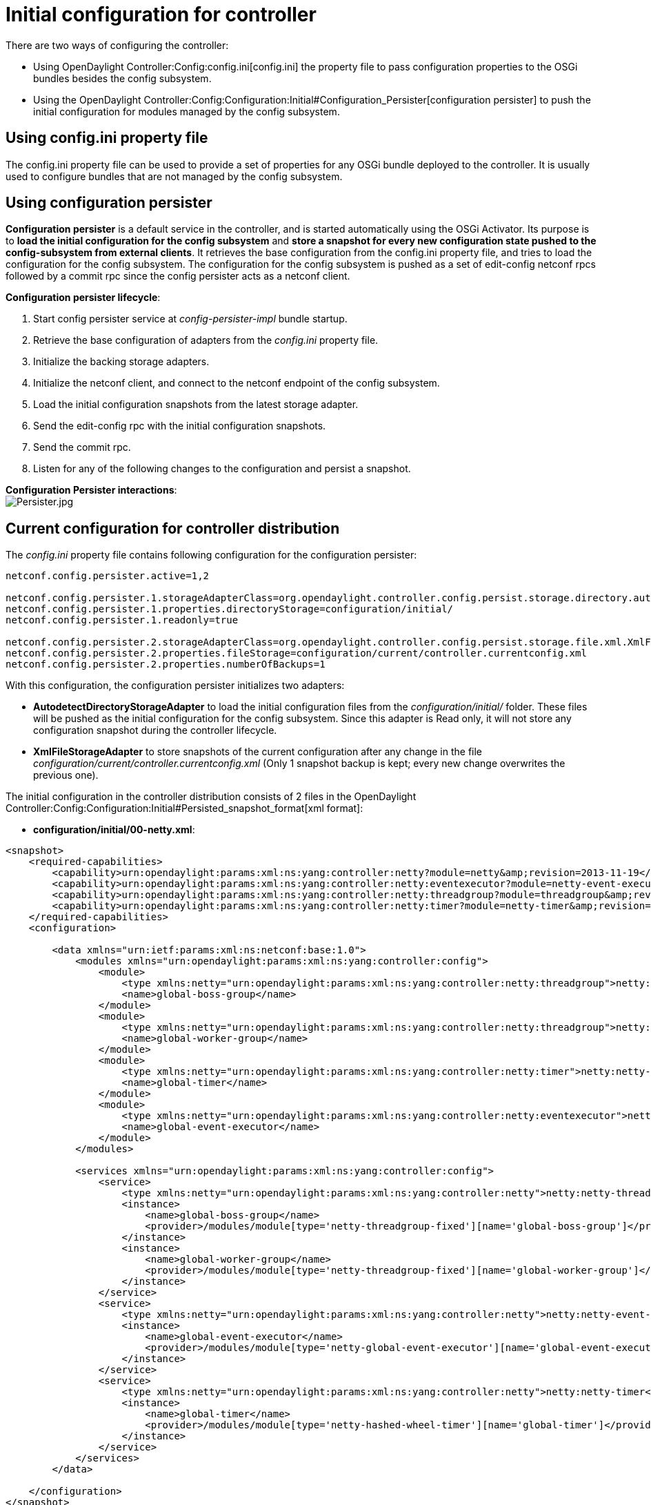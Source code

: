 [[initial-configuration-for-controller]]
= Initial configuration for controller

There are two ways of configuring the controller:

* Using OpenDaylight Controller:Config:config.ini[config.ini] the
property file to pass configuration properties to the OSGi bundles
besides the config subsystem.
* Using the
OpenDaylight Controller:Config:Configuration:Initial#Configuration_Persister[configuration
persister] to push the initial configuration for modules managed by the
config subsystem.

[[using-config.ini-property-file]]
== Using config.ini property file

The config.ini property file can be used to provide a set of properties
for any OSGi bundle deployed to the controller. It is usually used to
configure bundles that are not managed by the config subsystem.

[[using-configuration-persister]]
== Using configuration persister

*Configuration persister* is a default service in the controller, and is
started automatically using the OSGi Activator. Its purpose is to *load
the initial configuration for the config subsystem* and *store a
snapshot for every new configuration state pushed to the
config-subsystem from external clients*. It retrieves the base
configuration from the config.ini property file, and tries to load the
configuration for the config subsystem. The configuration for the config
subsystem is pushed as a set of edit-config netconf rpcs followed by a
commit rpc since the config persister acts as a netconf client.

*Configuration persister lifecycle*:

1.  Start config persister service at _config-persister-impl_ bundle
startup.
2.  Retrieve the base configuration of adapters from the _config.ini_
property file.
3.  Initialize the backing storage adapters.
4.  Initialize the netconf client, and connect to the netconf endpoint
of the config subsystem.
5.  Load the initial configuration snapshots from the latest storage
adapter.
6.  Send the edit-config rpc with the initial configuration snapshots.
7.  Send the commit rpc.
8.  Listen for any of the following changes to the configuration and
persist a snapshot.

*Configuration Persister interactions*: +
image:Persister.jpg[Persister.jpg,title="fig:Persister.jpg"]

[[current-configuration-for-controller-distribution]]
== Current configuration for controller distribution

The _config.ini_ property file contains following configuration for the
configuration persister:

--------------------------------------------------------------------------------------------------------------------------------------------------------
netconf.config.persister.active=1,2

netconf.config.persister.1.storageAdapterClass=org.opendaylight.controller.config.persist.storage.directory.autodetect.AutodetectDirectoryStorageAdapter
netconf.config.persister.1.properties.directoryStorage=configuration/initial/
netconf.config.persister.1.readonly=true

netconf.config.persister.2.storageAdapterClass=org.opendaylight.controller.config.persist.storage.file.xml.XmlFileStorageAdapter
netconf.config.persister.2.properties.fileStorage=configuration/current/controller.currentconfig.xml
netconf.config.persister.2.properties.numberOfBackups=1
--------------------------------------------------------------------------------------------------------------------------------------------------------

With this configuration, the configuration persister initializes two
adapters:

* *AutodetectDirectoryStorageAdapter* to load the initial configuration
files from the _configuration/initial/_ folder. These files will be
pushed as the initial configuration for the config subsystem. Since this
adapter is Read only, it will not store any configuration snapshot
during the controller lifecycle.
* *XmlFileStorageAdapter* to store snapshots of the current
configuration after any change in the file
_configuration/current/controller.currentconfig.xml_ (Only 1 snapshot
backup is kept; every new change overwrites the previous one).

The initial configuration in the controller distribution consists of 2
files in the
OpenDaylight Controller:Config:Configuration:Initial#Persisted_snapshot_format[xml
format]:

* *configuration/initial/00-netty.xml*:

-------------------------------------------------------------------------------------------------------------------------------------------------------
<snapshot>
    <required-capabilities>
        <capability>urn:opendaylight:params:xml:ns:yang:controller:netty?module=netty&amp;revision=2013-11-19</capability>
        <capability>urn:opendaylight:params:xml:ns:yang:controller:netty:eventexecutor?module=netty-event-executor&amp;revision=2013-11-12</capability>
        <capability>urn:opendaylight:params:xml:ns:yang:controller:netty:threadgroup?module=threadgroup&amp;revision=2013-11-07</capability>
        <capability>urn:opendaylight:params:xml:ns:yang:controller:netty:timer?module=netty-timer&amp;revision=2013-11-19</capability>
    </required-capabilities>
    <configuration>
    
        <data xmlns="urn:ietf:params:xml:ns:netconf:base:1.0">
            <modules xmlns="urn:opendaylight:params:xml:ns:yang:controller:config">
                <module>
                    <type xmlns:netty="urn:opendaylight:params:xml:ns:yang:controller:netty:threadgroup">netty:netty-threadgroup-fixed</type>
                    <name>global-boss-group</name>
                </module>
                <module>
                    <type xmlns:netty="urn:opendaylight:params:xml:ns:yang:controller:netty:threadgroup">netty:netty-threadgroup-fixed</type>
                    <name>global-worker-group</name>
                </module>
                <module>
                    <type xmlns:netty="urn:opendaylight:params:xml:ns:yang:controller:netty:timer">netty:netty-hashed-wheel-timer</type>
                    <name>global-timer</name>
                </module>
                <module>
                    <type xmlns:netty="urn:opendaylight:params:xml:ns:yang:controller:netty:eventexecutor">netty:netty-global-event-executor</type>
                    <name>global-event-executor</name>
                </module>
            </modules>
            
            <services xmlns="urn:opendaylight:params:xml:ns:yang:controller:config">
                <service>
                    <type xmlns:netty="urn:opendaylight:params:xml:ns:yang:controller:netty">netty:netty-threadgroup</type>
                    <instance>
                        <name>global-boss-group</name>
                        <provider>/modules/module[type='netty-threadgroup-fixed'][name='global-boss-group']</provider>
                    </instance>
                    <instance>
                        <name>global-worker-group</name>
                        <provider>/modules/module[type='netty-threadgroup-fixed'][name='global-worker-group']</provider>
                    </instance>
                </service>
                <service>
                    <type xmlns:netty="urn:opendaylight:params:xml:ns:yang:controller:netty">netty:netty-event-executor</type>
                    <instance>
                        <name>global-event-executor</name>
                        <provider>/modules/module[type='netty-global-event-executor'][name='global-event-executor']</provider>
                    </instance>
                </service>
                <service>
                    <type xmlns:netty="urn:opendaylight:params:xml:ns:yang:controller:netty">netty:netty-timer</type>
                    <instance>
                        <name>global-timer</name>
                        <provider>/modules/module[type='netty-hashed-wheel-timer'][name='global-timer']</provider>
                    </instance>
                </service>
            </services>
        </data>

    </configuration>
</snapshot>
-------------------------------------------------------------------------------------------------------------------------------------------------------

This configuration snapshot instantiates netty utilities, which will be
utilized by controller components that use netty internally.

* *configuration/initial/01-md-sal.xml*:

-----------------------------------------------------------------------------------------------------------------------------------------------------------------------
<snapshot>

    <configuration>
    
        <data xmlns="urn:ietf:params:xml:ns:netconf:base:1.0">
            <modules xmlns="urn:opendaylight:params:xml:ns:yang:controller:config">
                <module>
                    <type xmlns:prefix="urn:opendaylight:params:xml:ns:yang:controller:md:sal:dom:impl">prefix:schema-service-singleton</type>
                    <name>yang-schema-service</name>
                </module>
                <module>
                    <type xmlns:prefix="urn:opendaylight:params:xml:ns:yang:controller:md:sal:dom:impl">prefix:hash-map-data-store</type>
                    <name>hash-map-data-store</name>
                </module>
                <module>
                    <type xmlns:prefix="urn:opendaylight:params:xml:ns:yang:controller:md:sal:dom:impl">prefix:dom-broker-impl</type>
                    <name>dom-broker</name>
                    <data-store xmlns="urn:opendaylight:params:xml:ns:yang:controller:md:sal:dom:impl">
                        <type xmlns:dom="urn:opendaylight:params:xml:ns:yang:controller:md:sal:dom">dom:dom-data-store</type>
                        <!-- to switch to the clustered data store, comment out the hash-map-data-store <name> and uncomment the cluster-data-store one -->
                        <name>hash-map-data-store</name>
                        <!-- <name>cluster-data-store</name> -->
                    </data-store>
                </module>
                <module>
                    <type xmlns:prefix="urn:opendaylight:params:xml:ns:yang:controller:md:sal:binding:impl">prefix:binding-broker-impl</type>
                    <name>binding-broker-impl</name>
                    <notification-service xmlns="urn:opendaylight:params:xml:ns:yang:controller:md:sal:binding:impl">
                        <type xmlns:binding="urn:opendaylight:params:xml:ns:yang:controller:md:sal:binding">binding:binding-notification-service</type>
                        <name>binding-notification-broker</name>
                    </notification-service>
                    <data-broker xmlns="urn:opendaylight:params:xml:ns:yang:controller:md:sal:binding:impl">
                        <type xmlns:binding="urn:opendaylight:params:xml:ns:yang:controller:md:sal:binding">binding:binding-data-broker</type>
                        <name>binding-data-broker</name>
                    </data-broker>
                </module>
                <module>
                    <type xmlns:prefix="urn:opendaylight:params:xml:ns:yang:controller:md:sal:binding:impl">prefix:runtime-generated-mapping</type>
                    <name>runtime-mapping-singleton</name>
                </module>
                <module>
                    <type xmlns:prefix="urn:opendaylight:params:xml:ns:yang:controller:md:sal:binding:impl">prefix:binding-notification-broker</type>
                    <name>binding-notification-broker</name>
                </module>
                <module>
                    <type xmlns:prefix="urn:opendaylight:params:xml:ns:yang:controller:md:sal:binding:impl">prefix:binding-data-broker</type>
                    <name>binding-data-broker</name>
                    <dom-broker xmlns="urn:opendaylight:params:xml:ns:yang:controller:md:sal:binding:impl">
                        <type xmlns:dom="urn:opendaylight:params:xml:ns:yang:controller:md:sal:dom">dom:dom-broker-osgi-registry</type>
                        <name>dom-broker</name>
                    </dom-broker>
                    <mapping-service xmlns="urn:opendaylight:params:xml:ns:yang:controller:md:sal:binding:impl">
                        <type xmlns:binding="urn:opendaylight:params:xml:ns:yang:controller:md:sal:binding:impl">binding:binding-dom-mapping-service</type>
                        <name>runtime-mapping-singleton</name>
                    </mapping-service>
                </module>
                
            </modules>
            
            <services xmlns="urn:opendaylight:params:xml:ns:yang:controller:config">
                    <service>
                <type xmlns:dom="urn:opendaylight:params:xml:ns:yang:controller:md:sal:dom">dom:schema-service</type>
                <instance>
                    <name>yang-schema-service</name>
                    <provider>/modules/module[type='schema-service-singleton'][name='yang-schema-service']</provider>
                </instance>
            </service>
            <service>
                <type xmlns:binding="urn:opendaylight:params:xml:ns:yang:controller:md:sal:binding">binding:binding-notification-service</type>
                <instance>
                    <name>binding-notification-broker</name>
                    <provider>/modules/module[type='binding-notification-broker'][name='binding-notification-broker']</provider>
                </instance>
            </service>
            <service>
                <type xmlns:dom="urn:opendaylight:params:xml:ns:yang:controller:md:sal:dom">dom:dom-data-store</type>
                <instance>
                    <name>hash-map-data-store</name>
                    <provider>/modules/module[type='hash-map-data-store'][name='hash-map-data-store']</provider>
                </instance>
            </service>
            <service>
                <type xmlns:binding="urn:opendaylight:params:xml:ns:yang:controller:md:sal:binding">binding:binding-broker-osgi-registry</type>
                <instance>
                    <name>binding-osgi-broker</name>
                    <provider>/modules/module[type='binding-broker-impl'][name='binding-broker-impl']</provider>
                </instance>
            </service>
            <service>
                <type xmlns:binding="urn:opendaylight:params:xml:ns:yang:controller:md:sal:binding">binding:binding-rpc-registry</type>
                <instance>
                    <name>binding-rpc-broker</name>
                    <provider>/modules/module[type='binding-broker-impl'][name='binding-broker-impl']</provider>
                </instance>
            </service>
            <service>
                <type xmlns:binding-impl="urn:opendaylight:params:xml:ns:yang:controller:md:sal:binding:impl">binding-impl:binding-dom-mapping-service</type>
                <instance>
                    <name>runtime-mapping-singleton</name>
                    <provider>/modules/module[type='runtime-generated-mapping'][name='runtime-mapping-singleton']</provider>
                </instance>
            </service>
            <service>
            <type xmlns:dom="urn:opendaylight:params:xml:ns:yang:controller:md:sal:dom">dom:dom-broker-osgi-registry</type>
                <instance>
                    <name>dom-broker</name>
                    <provider>/modules/module[type='dom-broker-impl'][name='dom-broker']</provider>
                </instance>
            </service>
            <service>
                <type xmlns:binding="urn:opendaylight:params:xml:ns:yang:controller:md:sal:binding">binding:binding-data-broker</type>
                <instance>
                    <name>binding-data-broker</name>
                    <provider>/modules/module[type='binding-data-broker'][name='binding-data-broker']</provider>
                </instance>
            </service>

            </services>
        </data>

    </configuration>
    
    <required-capabilities>
        <capability>urn:opendaylight:params:xml:ns:yang:controller:netty:eventexecutor?module=netty-event-executor&amp;revision=2013-11-12</capability>
        <capability>urn:opendaylight:params:xml:ns:yang:controller:threadpool?module=threadpool&amp;revision=2013-04-09</capability>
        <capability>urn:opendaylight:params:xml:ns:yang:controller:md:sal:binding?module=opendaylight-md-sal-binding&amp;revision=2013-10-28</capability>
        <capability>urn:opendaylight:params:xml:ns:yang:controller:md:sal:dom?module=opendaylight-md-sal-dom&amp;revision=2013-10-28</capability>
        <capability>urn:opendaylight:params:xml:ns:yang:controller:md:sal:binding:impl?module=opendaylight-sal-binding-broker-impl&amp;revision=2013-10-28</capability>
        <capability>urn:opendaylight:params:xml:ns:yang:controller:md:sal:dom:impl?module=opendaylight-sal-dom-broker-impl&amp;revision=2013-10-28</capability>
        <capability>urn:opendaylight:params:xml:ns:yang:controller:md:sal:common?module=opendaylight-md-sal-common&amp;revision=2013-10-28</capability>
    </required-capabilities>

</snapshot>
-----------------------------------------------------------------------------------------------------------------------------------------------------------------------

This configuration snapshot instantiates md-sal modules.

After the controller is started, all these modules will be instantiated
and configured. They can be further referenced from the new modules as
dependencies, reconfigured, or even deleted. These modules are
considered to be the base configuration for controller and the purpose
of them being configured automatically is to simplify the process of
controller configuration for users, since the base modules will already
be ready for use.

[[adding-custom-initial-configuration]]
== Adding custom initial configuration

There are multiple ways to add custom initial confguration to the
controller distribution:

1.  Manually create the config file, and put it in the initial
configuration folder.
2.  Reconfigure the running controller using the yuma yangcli tool. The
XmlFileStorageAdapter adapter will store the current snapshot and on the
next startup of controller (assuming it was not rebuilt since), it will
load the configuration containing your changes.

[[custom-initial-configuration-in-bgpcep-distribution]]
=== Custom initial configuration in bgpcep distribution

The BGP_LS_PCEP:Main[BGPCEP] project will serve as an example for adding
the custom initial configuration. The bgpcep project contains the custom
initial configuration that is based on the initial configuration from
the controller. It adds new modules, which depend on
OpenDaylight_Controller:MD-SAL[MD-SAL] and netty modules created with
the initial config files of the controller. There are multiple config
files in the bgpcep project. Only the *30-programming.xml* file located
under _programming-parent/controller-config_ project will be described
in this chapter. This file contains the configuration for an instance of
the *instruction-scheduler* module:

---------------------------------------------------------------------------------------------------------------------------------------------------------
<?xml version="1.0" encoding="UTF-8"?>
<!-- vi: set et smarttab sw=4 tabstop=4: -->
<!--
      Copyright (c) 2013 Cisco Systems, Inc. and others.  All rights reserved.

 This program and the accompanying materials are made available under the
 terms of the Eclipse Public License v1.0 which accompanies this distribution,
 and is available at http://www.eclipse.org/legal/epl-v10.html.
-->
<snapshot>
    <required-capabilities>
        <capability>urn:opendaylight:params:xml:ns:yang:controller:md:sal:binding?module=opendaylight-md-sal-binding&amp;revision=2013-10-28</capability>
        <capability>urn:opendaylight:params:xml:ns:yang:controller:netty?module=netty&amp;revision=2013-11-19</capability>
        <capability>urn:opendaylight:params:xml:ns:yang:controller:programming:impl?module=config-programming-impl&amp;revision=2013-11-15</capability>
        <capability>urn:opendaylight:params:xml:ns:yang:controller:programming:spi?module=config-programming-spi&amp;revision=2013-11-15</capability>
    </required-capabilities>
    <configuration>

        <data xmlns="urn:ietf:params:xml:ns:netconf:base:1.0">
            <modules xmlns="urn:opendaylight:params:xml:ns:yang:controller:config">
                <module>
                    <type xmlns:prefix="urn:opendaylight:params:xml:ns:yang:controller:programming:impl">prefix:instruction-scheduler-impl</type>
                    <name>global-instruction-scheduler</name>
                    <data-provider>
                        <type xmlns:binding="urn:opendaylight:params:xml:ns:yang:controller:md:sal:binding">binding:binding-data-broker</type>
                        <name>binding-data-broker</name>
                    </data-provider>
                    <notification-service>
                        <type xmlns:binding="urn:opendaylight:params:xml:ns:yang:controller:md:sal:binding">binding:binding-notification-service</type>
                        <name>binding-notification-broker</name>
                    </notification-service>
                    <rpc-registry>
                        <type xmlns:binding="urn:opendaylight:params:xml:ns:yang:controller:md:sal:binding">binding:binding-rpc-registry</type>
                        <name>binding-rpc-broker</name>
                    </rpc-registry>
                    <timer>
                        <type xmlns:netty="urn:opendaylight:params:xml:ns:yang:controller:netty">netty:netty-timer</type>
                        <name>global-timer</name>
                    </timer>
                </module>
            </modules>

            <services xmlns="urn:opendaylight:params:xml:ns:yang:controller:config">
                <service>
                    <type xmlns:pgmspi="urn:opendaylight:params:xml:ns:yang:controller:programming:spi">pgmspi:instruction-scheduler</type>
                    <instance>
                        <name>global-instruction-scheduler</name>
                        <provider>/modules/module[type='instruction-scheduler-impl'][name='global-instruction-scheduler']</provider>
                    </instance>
                </service>
            </services>
        </data>

    </configuration>
</snapshot>
---------------------------------------------------------------------------------------------------------------------------------------------------------

 +
 Instruction-scheduler is instantiated as a module of type
_instruction-scheduler-impl_ with name *global-instruction-scheduler*:

------------------------------------------------------------------------------------------------------------------------------------
<module>
       <type xmlns:prefix="urn:opendaylight:params:xml:ns:yang:controller:programming:impl">prefix:instruction-scheduler-impl</type>
       <name>global-instruction-scheduler</name>
       ...
------------------------------------------------------------------------------------------------------------------------------------

 +
 There is also an alias created for this module instancfe and the alias
is *global-instruction-scheduler* of type _instruction-scheduler_:

---------------------------------------------------------------------------------------------------------------------------
...
<service>
    <type xmlns:pgmspi="urn:opendaylight:params:xml:ns:yang:controller:programming:spi">pgmspi:instruction-scheduler</type>
    <instance>
        <name>global-instruction-scheduler</name>
        <provider>/modules/module[type='instruction-scheduler-impl'][name='global-instruction-scheduler']</provider>
    </instance>
</service>
...
---------------------------------------------------------------------------------------------------------------------------

 +
The type of the alias is _instruction-scheduler_. This type refers to a
certain service that is implemented by the _instruction-scheduler-impl_
module. With this service type, *global-instruction-scheduler* instance
can be injected into any other module that requires
_instruction-scheduler_ as a dependency. One module can
provide(implement) multiple services and each of these services can be
assigned an alias. This alias can be later used to reference the
implementation it is pointing to. If no alias is assigned by the user, a
default alias will be assigned for each provided service. the default
alias is constructed from the name of the module instance with a prefix
*ref_* and a possible suffix containing a number to resolve name
clashes. *It is advised for users to provide aliases for each service of
every module instance. And use these aliases for dependency injection.*
References to the alias *global-instruction-scheduler* can be found in
subsequent config files in the bgpcep project for example, *32-pcep.xml*
located under the _pcep-parent/pcep-controller-config_ project.

 +
 The configuration contains 4 dependencies on MD-SAL and netty modules:

-----------------------------------------------------------------------------------------------------------------------------------
...
<data-provider>
    <type xmlns:binding="urn:opendaylight:params:xml:ns:yang:controller:md:sal:binding">binding:binding-data-broker</type>
    <name>binding-data-broker</name>
</data-provider>
<notification-service>
    <type xmlns:binding="urn:opendaylight:params:xml:ns:yang:controller:md:sal:binding">binding:binding-notification-service</type>
    <name>binding-notification-broker</name>
</notification-service>
<rpc-registry>
    <type xmlns:binding="urn:opendaylight:params:xml:ns:yang:controller:md:sal:binding">binding:binding-rpc-registry</type>
    <name>binding-rpc-broker</name>
</rpc-registry>
<timer>
    <type xmlns:netty="urn:opendaylight:params:xml:ns:yang:controller:netty">netty:netty-timer</type>
    <name>global-timer</name>
</timer>
...
-----------------------------------------------------------------------------------------------------------------------------------

This _instruction-scheduler-impl_ module and its configuration is
defined in yang module: .

MD-SAL dependencies:

* *data-provider* dependency
* *notification-service* dependency
* *rpc-registry* dependency

All MD-SAL dependencies can be found in the
OpenDaylight Controller:Config:Configuration:Initial#Current_configuration_for_controller_distribution[MD-SAL
initial configuration file] for example, *rpc-registry* dependency
points to an alias *binding-rpc-broker* of the type
_binding-rpc-registry_. This alias further points to an instance of the
_binding-broker-impl_ named *binding-broker-impl*. The Yang module that
defines the _binding-broker-impl_ module : .

Netty dependencies:

* *timer* dependency

This configuration expects these dependencies to be already up and
ready. It is the responsibility of the configuration subsystem to find
the dependency and inject it. If the configuration of a module points to
a non-existing dependency, the configuration subsystem will produce an
exception during the validation phase. *Every user created configuration
needs to point to existing dependencies. In the case of multiple initial
configuration files that depend on one another, their resolution order
can be ensured by the names of the files. Files are sorted by their
names in ascending order. This means that every configuration file will
have the visibility of modules from all previous configuration files via
aliases.*

 +
Note: The configuration provided by initial config files can also be
pushed to the controller at runtime using netconf client. The whole
configuration located under the *data* tag needs to be inserted into the
*config* tag in the *edit-config* rpc. For more information, see
OpenDaylight Controller:Config:Main#Examples[examples].

[[configuration-persister]]
= Configuration Persister

As a part of the configuration subsystem, the purpose of the persister
is to save and load a permanent copy of a configuration. The *Persister*
interface represents basic operations over a storage - persist
configuration and load last config, configuration snapshot is
represented as string and set of it's capabilities. *StorageAdapter*
represents an adapter interface to the *ConfigProvider* - subset of
BundleContext, allowing access to the OSGi framework system properties.

[[persister-implementation]]
== Persister Implementation

Configuration persister implementation is part of the Controller
Netconf. *PersisterAggregator* class is implemenataion of Presister
interface. The functionality is delegated to the storage adapters
Storage adapters are low level persisters that do the heavy lifting for
this class. Instances of storage adapters can be injected directly via
constructor or instantiated from a full name of its class provided in a
properties file. There can be many persisters configured, and varying
numbers of them can be used.

Example of presisters configuration :

-------------------------------------------------------------------------------------------------------------------------------------------
 netconf.config.persister.active=2,3
 # read startup configuration
 netconf.config.persister.1.storageAdapterClass=org.opendaylight.controller.config.persist.storage.directory.xml.XmlDirectoryStorageAdapter
 netconf.config.persister.1.properties.fileStorage=configuration/initial/

 netconf.config.persister.2.storageAdapterClass=org.opendaylight.controller.config.persist.storage.file.FileStorageAdapter
 netconf.config.persister.2.readonly=true
 netconf.config.persister.2.properties.fileStorage=configuration/current/controller.config.1.txt

 netconf.config.persister.3.storageAdapterClass=org.opendaylight.controller.config.persist.storage.file.FileStorageAdapter
 netconf.config.persister.3.properties.fileStorage=configuration/current/controller.config.2.txt
 netconf.config.persister.3.properties.numberOfBackups=3
-------------------------------------------------------------------------------------------------------------------------------------------

During server startup, ConfigPersisterNotificationHandler requests the
last snapshot from the underlying storages. Each storage can respond by
giving a snapshot or an absent response. The
PersisterAggregator#loadLastConfigs() will search for the first
non-absent response from storages ordered backwards as user specified
(first '3', then '2'). When a commit notification is received, '2' will
be omitted because the read-only flag is set to true, so only '3' will
have a chance to persist the new configuration. If read-only was false,
or not specified, both storage adapters would be called in the order
specified by 'netconf.config.persister' property.

[[persister-notification-handler]]
== Persister Notification Handler

*ConfigPersisterNotificationHandler* class is responsible for listening
for netconf notifications containing latest committed configuration. The
listener can handle incoming notifications, delegates configuration
saving/loading to the persister.

[[storage-adapter-implementations]]
== Storage Adapter Implementations

[[xml-file-storage]]
=== XML File Storage

The *XmlFileStorageAdapter* implementation stores configuration in an
xml file.

[[xml-directory-storage]]
=== XML Directory Storage

*XmlDirectoryStorageAdapter* retrieves the initial configuration from a
directory. If multiple xml files are present, files are ordered based on
the file names and pushed in this order (for example, 00.xml, then
01.xml..) Each file defines its required capabilities, so it will be
pushed when those capabilities are advertized by ODL. Writing to this
persister is not supported.

[[no-operation-storage]]
=== No-Operation Storage

*NoOpStorageAdapter* serves as a dummy implementation of the storage
adapter.

[[obsolete-storage-adapters]]
=== Obsolete storage adapters

[[file-storage]]
==== File Storage

*FileStorageAdapter* implements StorageAdapter, and provides file based
configuration persisting. File path and name is stored as a property and
a number of stored backups, expressing the count of the last
configurations to be persisted, too. The implementation can handle
persisting input configuration and load the last configuration.

[[directory-storage]]
==== Directory Storage

*DirectoryStorageAdapter* retrieves initial configurations from a
directory. If multiple files are present, snapshot and required
capabilities will be merged together. See configuration later on this
page for details. Writing to this persister is not supported.

[[autodetect-directory-storage]]
==== Autodetect Directory Storage

*AutodetectDirectoryStorageAdapter* retrieves initial configuration from
a directory (exactly as Xml Directory Storage) but supports xml as well
as plaintext format for configuration files. Xml and plaintext files can
be combined in one directory. Purpose of this persister is to keep
backwards compatibility for plaintext configuration files.

*! Important: This functionality will be removed in releases since
Plaintext File/Directory adapters are deprecated, and will be fully
replaced by xml storage adapters.*

[[persisted-snapshot-format]]
== Persisted snapshot format

Configuration snapshots are persisted in xml files for both file and
directory adapters. They share the same format:

--------------------------------------------------------------------------------------------------------------------------
<snapshot>
    <required-capabilities>
        <capability>urn:opendaylight:params:xml:ns:yang:controller:netty?module=netty&amp;revision=2013-11-19</capability>
        ...
    </required-capabilities>
    <configuration>
    
        <data xmlns="urn:ietf:params:xml:ns:netconf:base:1.0">
            <modules xmlns="urn:opendaylight:params:xml:ns:yang:controller:config">
             ...    
            </modules>
            
            <services xmlns="urn:opendaylight:params:xml:ns:yang:controller:config">
             ...    
            </services>
            
        </data>

    </configuration>
</snapshot>
--------------------------------------------------------------------------------------------------------------------------

The whole snapshot is encapsulated in the *snapshot* tag that contains
two children elements:

* The *required-capabilities* tag contains the list of yang capabilities
that are required to push configurations located under the
_configuration_ tag. The config persister will not push the
configuration before the netconf endpoint for the config subsystem
reports all needed capabilities. Every yang model that is referenced
within this xml file (as namespace for xml tag) must be referenced as a
capability in this list.
* The *configuration* tag contains the configurations to be pushed to
the config subsystem. It is wrapped in a _data_ tag with the base
netconf namespace. The whole _data_ tag, with all its child elements,
will be inserted into an edit-config rpc as _config_ tag. For more
information about the structure of configuration data, see
OpenDaylight Controller:Config:Model Reference[ base yang model for the
config subsystem and all the configuration yang files for the controller
modules] as well as those provided
OpenDaylight Controller:Config:Main#Examples[examples]. Examples contain
multiple explained edit-config rpcs that change the configuration.

Note: Xml File adapter adds additional tags to the xml format since it
supports multiple snapshots per file. Xml format for xml file adapter:

----------------------------------------------------------------------------------------------------------------------------------------------
<persisted-snapshots>
   <snapshots>
      <snapshot>
         <required-capabilities>
            <capability>urn:opendaylight:params:xml:ns:yang:controller:shutdown:impl?module=shutdown-impl&amp;revision=2013-12-18</capability>
         </required-capabilities>
         <configuration>
            <data xmlns="urn:ietf:params:xml:ns:netconf:base:1.0">
               <modules xmlns="urn:opendaylight:params:xml:ns:yang:controller:config">
                 ....
               </modules>
               <services xmlns="urn:opendaylight:params:xml:ns:yang:controller:config">
                 ...
               </services>
            </data>
         </configuration>
      </snapshot>
      <snapshot>
         <required-capabilities>
            <capability>urn:opendaylight:params:xml:ns:yang:controller:shutdown:impl?module=shutdown-impl&amp;revision=2013-12-18</capability>
         </required-capabilities>
         <configuration>
            <data xmlns="urn:ietf:params:xml:ns:netconf:base:1.0">
               <modules xmlns="urn:opendaylight:params:xml:ns:yang:controller:config">
                 ....
               </modules>
               <services xmlns="urn:opendaylight:params:xml:ns:yang:controller:config">
                 ...
               </services>
            </data>
         </configuration>
      </snapshot>
   </snapshots>
</persisted-snapshots>
----------------------------------------------------------------------------------------------------------------------------------------------
